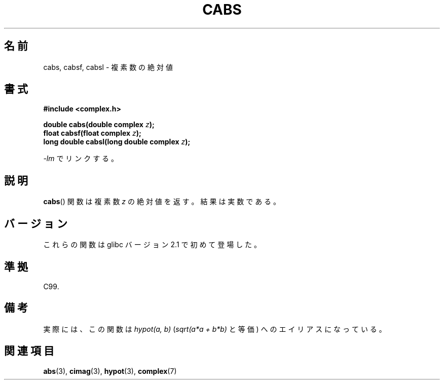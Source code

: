 .\" Copyright 2002 Walter Harms (walter.harms@informatik.uni-oldenburg.de)
.\" Distributed under GPL
.\"
.\" Japanese Version Copyright (c) 2003  Akihiro MOTOKI
.\"         all rights reserved.
.\" Translated Wed Jul 23 05:04:09 JST 2003
.\"         by Akihiro MOTOKI <amotoki@dd.iij4u.or.jp>
.\"
.\"WORD:	complex number	複素数
.\"WORD:	alias		エイリアス
.\"
.TH CABS 3 2008-08-06 "" "Linux Programmer's Manual"
.SH 名前
cabs, cabsf, cabsl \- 複素数の絶対値
.SH 書式
.B #include <complex.h>
.sp
.BI "double cabs(double complex " z );
.br
.BI "float cabsf(float complex " z );
.br
.BI "long double cabsl(long double complex " z );
.sp
\fI\-lm\fP でリンクする。
.SH 説明
.BR cabs ()
関数は複素数
.I z
の絶対値を返す。
結果は実数である。
.SH バージョン
これらの関数は glibc バージョン 2.1 で初めて登場した。
.SH 準拠
C99.
.SH 備考
実際には、この関数は
.I "hypot(a,\ b)"
.RI ( "sqrt(a*a\ +\ b*b)"
と等価) へのエイリアスになっている。
.SH 関連項目
.BR abs (3),
.BR cimag (3),
.BR hypot (3),
.BR complex (7)
